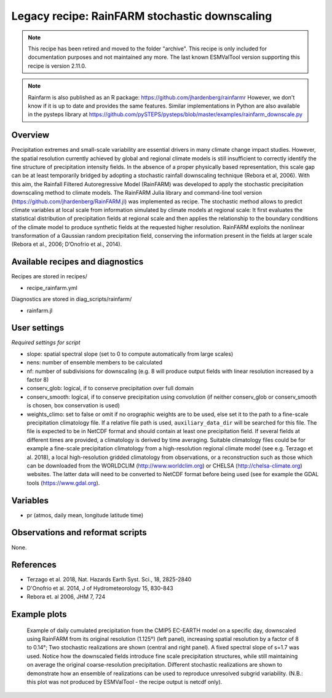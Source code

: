 .. _recipes_rainfarm:

Legacy recipe: RainFARM stochastic downscaling
==============================================

.. note::

   This recipe has been retired and moved to the folder "archive". This recipe is only included
   for documentation purposes and not maintained any more. The last known ESMValTool version
   supporting this recipe is version 2.11.0.

.. note::

   Rainfarm is also published as an R package: https://github.com/jhardenberg/rainfarmr
   However, we don't know if it is up to date and provides the same features.
   Similar implementations in Python are also available in the pysteps library at 
   https://github.com/pySTEPS/pysteps/blob/master/examples/rainfarm_downscale.py

Overview
--------

Precipitation extremes and small-scale variability are essential drivers in many climate change impact studies. However, the spatial resolution currently achieved by global and regional climate models is still insufficient to correctly identify the fine structure of precipitation intensity fields. In the absence of a proper physically based representation, this scale gap can be at least temporarily bridged by adopting a stochastic rainfall downscaling technique (Rebora et al, 2006). With this aim, the Rainfall Filtered Autoregressive Model (RainFARM) was developed to apply the stochastic precipitation downscaling method to climate models. The RainFARM Julia library and command-line tool version (https://github.com/jhardenberg/RainFARM.jl) was implemented as recipe. The stochastic method allows to predict climate variables at local scale from information simulated by climate models at regional scale: It first evaluates the statistical distribution of precipitation fields at regional scale and then applies the relationship to the boundary conditions of the climate model to produce synthetic fields at the requested higher resolution. RainFARM exploits the nonlinear transformation of a Gaussian random precipitation field, conserving the information present in the fields at larger scale (Rebora et al., 2006; D’Onofrio et al., 2014).


Available recipes and diagnostics
---------------------------------

Recipes are stored in recipes/

* recipe_rainfarm.yml

Diagnostics are stored in diag_scripts/rainfarm/

* rainfarm.jl


User settings
-------------

*Required settings for script*

* slope: spatial spectral slope (set to 0 to compute automatically from large scales)
* nens: number of ensemble members to be calculated
* nf: number of subdivisions for downscaling (e.g. 8 will produce output fields with linear resolution increased by a factor 8)
* conserv_glob: logical, if to conserve precipitation over full domain
* conserv_smooth: logical, if to conserve precipitation using convolution (if neither conserv_glob or conserv_smooth is chosen, box conservation is used)
* weights_climo: set to false or omit if no orographic weights are to be used, else set it to the path to a fine-scale precipitation climatology file. If a relative file path is used, ``auxiliary_data_dir`` will be searched for this file. The file is expected to be in NetCDF format and should contain at least one precipitation field. If several fields at different times are provided, a climatology is derived by time averaging. Suitable climatology files could be for example a fine-scale precipitation climatology from a high-resolution regional climate model (see e.g. Terzago et al. 2018), a local high-resolution gridded climatology from observations, or a reconstruction such as those which can be downloaded from the WORLDCLIM (http://www.worldclim.org) or CHELSA (http://chelsa-climate.org) websites. The latter data will need to be converted to NetCDF format before being used (see for example the GDAL tools (https://www.gdal.org).


Variables
---------

* pr (atmos, daily mean, longitude latitude time)


Observations and reformat scripts
---------------------------------

None.


References
----------

* Terzago et al. 2018, Nat. Hazards Earth Syst. Sci., 18, 2825-2840
* D'Onofrio et al. 2014, J of Hydrometeorology 15, 830-843
* Rebora et. al 2006, JHM 7, 724

Example plots
-------------

.. figure:: /recipes/figures/rainfarm/rainfarm.png
   :width: 14cm

   Example of daily cumulated precipitation from the CMIP5 EC-EARTH model on a specific day, downscaled using RainFARM from its original resolution (1.125°) (left panel), increasing spatial resolution by a factor of 8 to 0.14°; Two stochastic realizations are shown (central and right panel). A fixed spectral slope of s=1.7 was used. Notice how the downscaled fields introduce fine scale precipitation structures, while still maintaining on average the original coarse-resolution precipitation. Different stochastic realizations are shown to demonstrate how an ensemble of realizations can be used to reproduce unresolved subgrid variability. (N.B.: this plot was not produced by ESMValTool - the recipe output is netcdf only).
